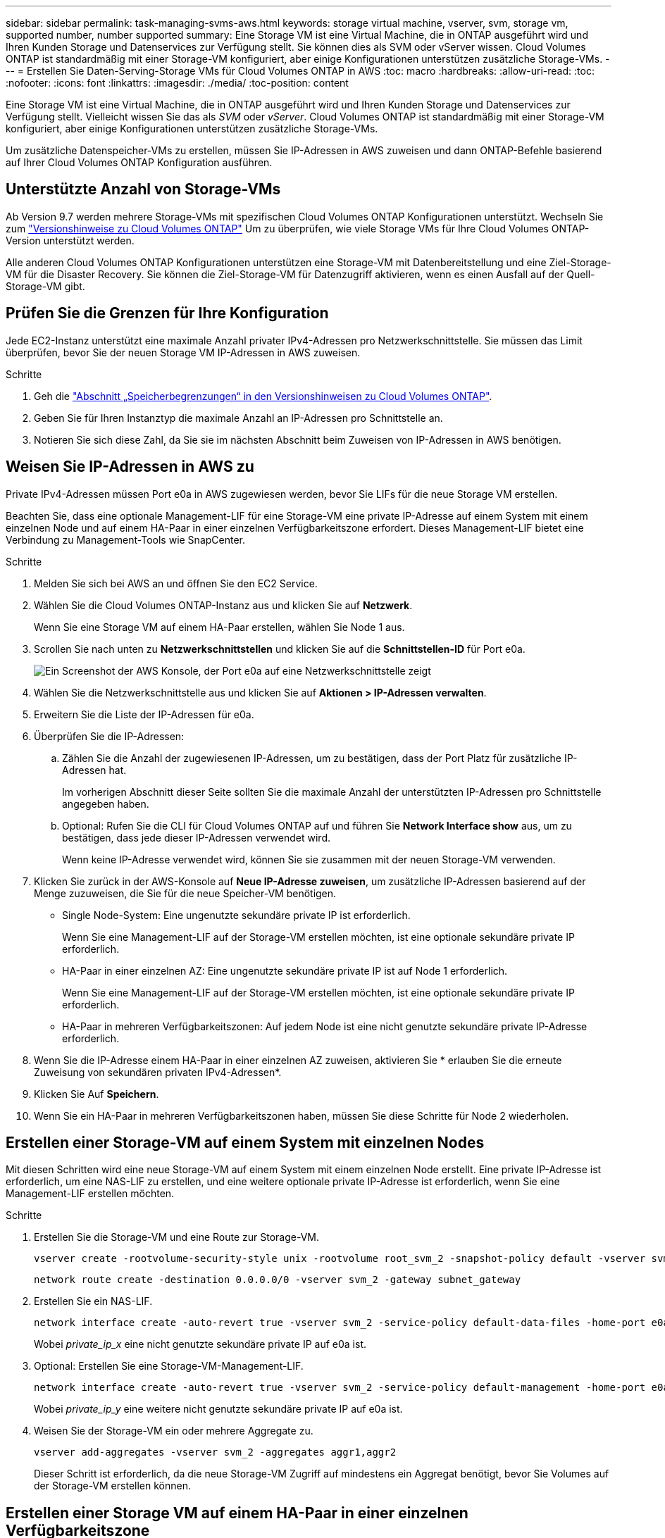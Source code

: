 ---
sidebar: sidebar 
permalink: task-managing-svms-aws.html 
keywords: storage virtual machine, vserver, svm, storage vm, supported number, number supported 
summary: Eine Storage VM ist eine Virtual Machine, die in ONTAP ausgeführt wird und Ihren Kunden Storage und Datenservices zur Verfügung stellt. Sie können dies als SVM oder vServer wissen. Cloud Volumes ONTAP ist standardmäßig mit einer Storage-VM konfiguriert, aber einige Konfigurationen unterstützen zusätzliche Storage-VMs. 
---
= Erstellen Sie Daten-Serving-Storage VMs für Cloud Volumes ONTAP in AWS
:toc: macro
:hardbreaks:
:allow-uri-read: 
:toc: 
:nofooter: 
:icons: font
:linkattrs: 
:imagesdir: ./media/
:toc-position: content


[role="lead"]
Eine Storage VM ist eine Virtual Machine, die in ONTAP ausgeführt wird und Ihren Kunden Storage und Datenservices zur Verfügung stellt. Vielleicht wissen Sie das als _SVM_ oder _vServer_. Cloud Volumes ONTAP ist standardmäßig mit einer Storage-VM konfiguriert, aber einige Konfigurationen unterstützen zusätzliche Storage-VMs.

Um zusätzliche Datenspeicher-VMs zu erstellen, müssen Sie IP-Adressen in AWS zuweisen und dann ONTAP-Befehle basierend auf Ihrer Cloud Volumes ONTAP Konfiguration ausführen.



== Unterstützte Anzahl von Storage-VMs

Ab Version 9.7 werden mehrere Storage-VMs mit spezifischen Cloud Volumes ONTAP Konfigurationen unterstützt. Wechseln Sie zum https://docs.netapp.com/us-en/cloud-volumes-ontap-relnotes/index.html["Versionshinweise zu Cloud Volumes ONTAP"^] Um zu überprüfen, wie viele Storage VMs für Ihre Cloud Volumes ONTAP-Version unterstützt werden.

Alle anderen Cloud Volumes ONTAP Konfigurationen unterstützen eine Storage-VM mit Datenbereitstellung und eine Ziel-Storage-VM für die Disaster Recovery. Sie können die Ziel-Storage-VM für Datenzugriff aktivieren, wenn es einen Ausfall auf der Quell-Storage-VM gibt.



== Prüfen Sie die Grenzen für Ihre Konfiguration

Jede EC2-Instanz unterstützt eine maximale Anzahl privater IPv4-Adressen pro Netzwerkschnittstelle. Sie müssen das Limit überprüfen, bevor Sie der neuen Storage VM IP-Adressen in AWS zuweisen.

.Schritte
. Geh die https://docs.netapp.com/us-en/cloud-volumes-ontap-relnotes/reference-limits-aws.html["Abschnitt „Speicherbegrenzungen“ in den Versionshinweisen zu Cloud Volumes ONTAP"^].
. Geben Sie für Ihren Instanztyp die maximale Anzahl an IP-Adressen pro Schnittstelle an.
. Notieren Sie sich diese Zahl, da Sie sie im nächsten Abschnitt beim Zuweisen von IP-Adressen in AWS benötigen.




== Weisen Sie IP-Adressen in AWS zu

Private IPv4-Adressen müssen Port e0a in AWS zugewiesen werden, bevor Sie LIFs für die neue Storage VM erstellen.

Beachten Sie, dass eine optionale Management-LIF für eine Storage-VM eine private IP-Adresse auf einem System mit einem einzelnen Node und auf einem HA-Paar in einer einzelnen Verfügbarkeitszone erfordert. Dieses Management-LIF bietet eine Verbindung zu Management-Tools wie SnapCenter.

.Schritte
. Melden Sie sich bei AWS an und öffnen Sie den EC2 Service.
. Wählen Sie die Cloud Volumes ONTAP-Instanz aus und klicken Sie auf *Netzwerk*.
+
Wenn Sie eine Storage VM auf einem HA-Paar erstellen, wählen Sie Node 1 aus.

. Scrollen Sie nach unten zu *Netzwerkschnittstellen* und klicken Sie auf die *Schnittstellen-ID* für Port e0a.
+
image:screenshot_aws_e0a.gif["Ein Screenshot der AWS Konsole, der Port e0a auf eine Netzwerkschnittstelle zeigt"]

. Wählen Sie die Netzwerkschnittstelle aus und klicken Sie auf *Aktionen > IP-Adressen verwalten*.
. Erweitern Sie die Liste der IP-Adressen für e0a.
. Überprüfen Sie die IP-Adressen:
+
.. Zählen Sie die Anzahl der zugewiesenen IP-Adressen, um zu bestätigen, dass der Port Platz für zusätzliche IP-Adressen hat.
+
Im vorherigen Abschnitt dieser Seite sollten Sie die maximale Anzahl der unterstützten IP-Adressen pro Schnittstelle angegeben haben.

.. Optional: Rufen Sie die CLI für Cloud Volumes ONTAP auf und führen Sie *Network Interface show* aus, um zu bestätigen, dass jede dieser IP-Adressen verwendet wird.
+
Wenn keine IP-Adresse verwendet wird, können Sie sie zusammen mit der neuen Storage-VM verwenden.



. Klicken Sie zurück in der AWS-Konsole auf *Neue IP-Adresse zuweisen*, um zusätzliche IP-Adressen basierend auf der Menge zuzuweisen, die Sie für die neue Speicher-VM benötigen.
+
** Single Node-System: Eine ungenutzte sekundäre private IP ist erforderlich.
+
Wenn Sie eine Management-LIF auf der Storage-VM erstellen möchten, ist eine optionale sekundäre private IP erforderlich.

** HA-Paar in einer einzelnen AZ: Eine ungenutzte sekundäre private IP ist auf Node 1 erforderlich.
+
Wenn Sie eine Management-LIF auf der Storage-VM erstellen möchten, ist eine optionale sekundäre private IP erforderlich.

** HA-Paar in mehreren Verfügbarkeitszonen: Auf jedem Node ist eine nicht genutzte sekundäre private IP-Adresse erforderlich.


. Wenn Sie die IP-Adresse einem HA-Paar in einer einzelnen AZ zuweisen, aktivieren Sie * erlauben Sie die erneute Zuweisung von sekundären privaten IPv4-Adressen*.
. Klicken Sie Auf *Speichern*.
. Wenn Sie ein HA-Paar in mehreren Verfügbarkeitszonen haben, müssen Sie diese Schritte für Node 2 wiederholen.




== Erstellen einer Storage-VM auf einem System mit einzelnen Nodes

Mit diesen Schritten wird eine neue Storage-VM auf einem System mit einem einzelnen Node erstellt. Eine private IP-Adresse ist erforderlich, um eine NAS-LIF zu erstellen, und eine weitere optionale private IP-Adresse ist erforderlich, wenn Sie eine Management-LIF erstellen möchten.

.Schritte
. Erstellen Sie die Storage-VM und eine Route zur Storage-VM.
+
[source, cli]
----
vserver create -rootvolume-security-style unix -rootvolume root_svm_2 -snapshot-policy default -vserver svm_2 -aggregate aggr1
----
+
[source, cli]
----
network route create -destination 0.0.0.0/0 -vserver svm_2 -gateway subnet_gateway
----
. Erstellen Sie ein NAS-LIF.
+
[source, cli]
----
network interface create -auto-revert true -vserver svm_2 -service-policy default-data-files -home-port e0a -address private_ip_x -netmask node1Mask -lif ip_nas_2 -home-node cvo-node
----
+
Wobei _private_ip_x_ eine nicht genutzte sekundäre private IP auf e0a ist.

. Optional: Erstellen Sie eine Storage-VM-Management-LIF.
+
[source, cli]
----
network interface create -auto-revert true -vserver svm_2 -service-policy default-management -home-port e0a -address private_ip_y -netmask node1Mask -lif ip_svm_mgmt_2 -home-node cvo-node
----
+
Wobei _private_ip_y_ eine weitere nicht genutzte sekundäre private IP auf e0a ist.

. Weisen Sie der Storage-VM ein oder mehrere Aggregate zu.
+
[source, cli]
----
vserver add-aggregates -vserver svm_2 -aggregates aggr1,aggr2
----
+
Dieser Schritt ist erforderlich, da die neue Storage-VM Zugriff auf mindestens ein Aggregat benötigt, bevor Sie Volumes auf der Storage-VM erstellen können.





== Erstellen einer Storage VM auf einem HA-Paar in einer einzelnen Verfügbarkeitszone

Mit diesen Schritten wird eine neue Storage-VM auf einem HA-Paar in einer einzelnen Verfügbarkeitszone erstellt. Eine private IP-Adresse ist erforderlich, um eine NAS-LIF zu erstellen, und eine weitere optionale private IP-Adresse ist erforderlich, wenn Sie eine Management-LIF erstellen möchten.

Beide LIFs werden an Node 1 zugewiesen. Bei einem Ausfall können die privaten IP-Adressen zwischen Nodes verschoben werden.

.Schritte
. Erstellen Sie die Storage-VM und eine Route zur Storage-VM.
+
[source, cli]
----
vserver create -rootvolume-security-style unix -rootvolume root_svm_2 -snapshot-policy default -vserver svm_2 -aggregate aggr1
----
+
[source, cli]
----
network route create -destination 0.0.0.0/0 -vserver svm_2 -gateway subnet_gateway
----
. Erstellen Sie auf Node 1 ein NAS-LIF.
+
[source, cli]
----
network interface create -auto-revert true -vserver svm_2 -service-policy default-data-files -home-port e0a -address private_ip_x -netmask node1Mask -lif ip_nas_2 -home-node cvo-node1
----
+
Wobei _private_ip_x_ eine nicht genutzte sekundäre private IP auf e0a von cvo-node1 ist. Diese IP-Adresse kann im Falle eines Takeover an den e0a von cvo-node2 verschoben werden, da die Service-Richtlinie Standard-Daten-Dateien darauf hinweist, dass IPs zum Partner-Node migrieren können.

. Optional: Erstellen Sie eine Storage-VM-Management-LIF auf Node 1.
+
[source, cli]
----
network interface create -auto-revert true -vserver svm_2 -service-policy default-management -home-port e0a -address private_ip_y -netmask node1Mask -lif ip_svm_mgmt_2 -home-node cvo-node1
----
+
Wobei _private_ip_y_ eine weitere nicht genutzte sekundäre private IP auf e0a ist.

. Weisen Sie der Storage-VM ein oder mehrere Aggregate zu.
+
[source, cli]
----
vserver add-aggregates -vserver svm_2 -aggregates aggr1,aggr2
----
+
Dieser Schritt ist erforderlich, da die neue Storage-VM Zugriff auf mindestens ein Aggregat benötigt, bevor Sie Volumes auf der Storage-VM erstellen können.

. Wenn Sie Cloud Volumes ONTAP 9.11.1 oder höher verwenden, ändern Sie die Netzwerk-Service-Richtlinien für die Storage VM.
+
Das Ändern der Services ist erforderlich, da Cloud Volumes ONTAP sicherstellen kann, dass die iSCSI-LIF für ausgehende Managementverbindungen verwendet werden kann.

+
[source, cli]
----
network interface service-policy remove-service -vserver <svm-name> -policy default-data-files -service data-fpolicy-client
network interface service-policy remove-service -vserver <svm-name> -policy default-data-files -service management-ad-client
network interface service-policy remove-service -vserver <svm-name> -policy default-data-files -service management-dns-client
network interface service-policy remove-service -vserver <svm-name> -policy default-data-files -service management-ldap-client
network interface service-policy remove-service -vserver <svm-name> -policy default-data-files -service management-nis-client
network interface service-policy add-service -vserver <svm-name> -policy default-data-blocks -service data-fpolicy-client
network interface service-policy add-service -vserver <svm-name> -policy default-data-blocks -service management-ad-client
network interface service-policy add-service -vserver <svm-name> -policy default-data-blocks -service management-dns-client
network interface service-policy add-service -vserver <svm-name> -policy default-data-blocks -service management-ldap-client
network interface service-policy add-service -vserver <svm-name> -policy default-data-blocks -service management-nis-client
network interface service-policy add-service -vserver <svm-name> -policy default-data-iscsi -service data-fpolicy-client
network interface service-policy add-service -vserver <svm-name> -policy default-data-iscsi -service management-ad-client
network interface service-policy add-service -vserver <svm-name> -policy default-data-iscsi -service management-dns-client
network interface service-policy add-service -vserver <svm-name> -policy default-data-iscsi -service management-ldap-client
network interface service-policy add-service -vserver <svm-name> -policy default-data-iscsi -service management-nis-client
----




== Erstellung einer Storage VM auf einem HA-Paar in mehreren Verfügbarkeitszonen

Durch diese Schritte wird eine neue Storage VM auf einem HA-Paar in mehreren Verfügbarkeitszonen erstellt.

Für eine NAS-LIF ist eine _floating_ IP-Adresse erforderlich und ist optional für eine Management-LIF. Bei diesen fließenden IP-Adressen müssen Sie keine privaten IPs in AWS zuweisen. Stattdessen werden die unverankerten IPs automatisch in der Routing-Tabelle von AWS konfiguriert, um die ENI eines bestimmten Nodes in derselben VPC zu zeigen.

Damit schwimmende IPs mit ONTAP zusammenarbeiten können, muss auf jeder Storage-VM auf jedem Node eine private IP-Adresse konfiguriert werden. Dies spiegelt sich in den nachstehenden Schritten wider, wo eine iSCSI LIF auf Knoten 1 und auf Knoten 2 erstellt wird.

.Schritte
. Erstellen Sie die Storage-VM und eine Route zur Storage-VM.
+
[source, cli]
----
vserver create -rootvolume-security-style unix -rootvolume root_svm_2 -snapshot-policy default -vserver svm_2 -aggregate aggr1
----
+
[source, cli]
----
network route create -destination 0.0.0.0/0 -vserver svm_2 -gateway subnet_gateway
----
. Erstellen Sie auf Node 1 ein NAS-LIF.
+
[source, cli]
----
network interface create -auto-revert true -vserver svm_2 -service-policy default-data-files -home-port e0a -address floating_ip -netmask node1Mask -lif ip_nas_floating_2 -home-node cvo-node1
----
+
** Die fließende IP-Adresse muss sich für alle VPCs in der AWS Region, in der Sie die HA-Konfiguration implementieren, außerhalb der CIDR-Blöcke befinden. 192.168.209.27 ist ein Beispiel für eine unverankerte IP-Adresse. link:reference-networking-aws.html#requirements-for-ha-pairs-in-multiple-azs["Erfahren Sie mehr über die Auswahl einer fließenden IP-Adresse"].
** `-service-policy default-data-files` Zeigt an, dass IPs auf den Partner-Node migrieren können.


. Optional: Erstellen Sie eine Storage-VM-Management-LIF auf Node 1.
+
[source, cli]
----
network interface create -auto-revert true -vserver svm_2 -service-policy default-management -home-port e0a -address floating_ip -netmask node1Mask -lif ip_svm_mgmt_2 -home-node cvo-node1
----
. Erstellen Sie auf Knoten 1 ein iSCSI-LIF.
+
[source, cli]
----
network interface create -vserver svm_2 -service-policy default-data-blocks -home-port e0a -address private_ip -netmask nodei1Mask -lif ip_node1_iscsi_2 -home-node cvo-node1
----
+
** Diese iSCSI-LIF ist erforderlich, um die LIF-Migration der Floating-IPs in der Storage-VM zu unterstützen. Er muss keine iSCSI LIF sein, kann aber nicht für die Migration zwischen den Knoten konfiguriert werden.
** `-service-policy default-data-block` Zeigt an, dass eine IP-Adresse nicht zwischen Knoten migriert wird.
** _Private_ip_ ist eine nicht verwendete sekundäre private IP-Adresse auf eth0 (e0a) von cvo_node1.


. Erstellen Sie eine iSCSI-LIF auf Node 2.
+
[source, cli]
----
network interface create -vserver svm_2 -service-policy default-data-blocks -home-port e0a -address private_ip -netmaskNode2Mask -lif ip_node2_iscsi_2 -home-node cvo-node2
----
+
** Diese iSCSI-LIF ist erforderlich, um die LIF-Migration der Floating-IPs in der Storage-VM zu unterstützen. Er muss keine iSCSI LIF sein, kann aber nicht für die Migration zwischen den Knoten konfiguriert werden.
** `-service-policy default-data-block` Zeigt an, dass eine IP-Adresse nicht zwischen Knoten migriert wird.
** _Private_ip_ ist eine ungenutzte sekundäre private IP-Adresse auf eth0 (e0a) von cvo_node2.


. Weisen Sie der Storage-VM ein oder mehrere Aggregate zu.
+
[source, cli]
----
vserver add-aggregates -vserver svm_2 -aggregates aggr1,aggr2
----
+
Dieser Schritt ist erforderlich, da die neue Storage-VM Zugriff auf mindestens ein Aggregat benötigt, bevor Sie Volumes auf der Storage-VM erstellen können.

. Wenn Sie Cloud Volumes ONTAP 9.11.1 oder höher verwenden, ändern Sie die Netzwerk-Service-Richtlinien für die Storage VM.
+
Das Ändern der Services ist erforderlich, da Cloud Volumes ONTAP sicherstellen kann, dass die iSCSI-LIF für ausgehende Managementverbindungen verwendet werden kann.

+
[source, cli]
----
network interface service-policy remove-service -vserver <svm-name> -policy default-data-files -service data-fpolicy-client
network interface service-policy remove-service -vserver <svm-name> -policy default-data-files -service management-ad-client
network interface service-policy remove-service -vserver <svm-name> -policy default-data-files -service management-dns-client
network interface service-policy remove-service -vserver <svm-name> -policy default-data-files -service management-ldap-client
network interface service-policy remove-service -vserver <svm-name> -policy default-data-files -service management-nis-client
network interface service-policy add-service -vserver <svm-name> -policy default-data-blocks -service data-fpolicy-client
network interface service-policy add-service -vserver <svm-name> -policy default-data-blocks -service management-ad-client
network interface service-policy add-service -vserver <svm-name> -policy default-data-blocks -service management-dns-client
network interface service-policy add-service -vserver <svm-name> -policy default-data-blocks -service management-ldap-client
network interface service-policy add-service -vserver <svm-name> -policy default-data-blocks -service management-nis-client
network interface service-policy add-service -vserver <svm-name> -policy default-data-iscsi -service data-fpolicy-client
network interface service-policy add-service -vserver <svm-name> -policy default-data-iscsi -service management-ad-client
network interface service-policy add-service -vserver <svm-name> -policy default-data-iscsi -service management-dns-client
network interface service-policy add-service -vserver <svm-name> -policy default-data-iscsi -service management-ldap-client
network interface service-policy add-service -vserver <svm-name> -policy default-data-iscsi -service management-nis-client
----

